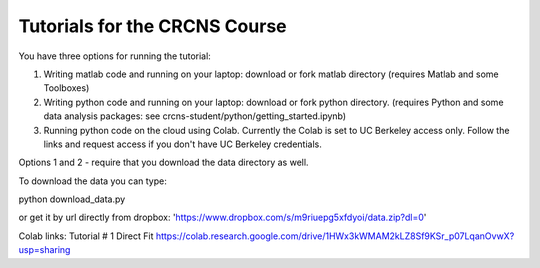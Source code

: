 Tutorials for the CRCNS Course
-------------------------------
You have three options for running the tutorial: 

1.  Writing matlab code and running on your laptop: download or fork matlab directory (requires Matlab and some Toolboxes)

2.  Writing python code and running on your laptop: download or fork python directory. (requires Python and some data analysis packages: see crcns-student/python/getting_started.ipynb)

3.  Running python code on the cloud using Colab.  Currently the Colab is set to UC Berkeley access only.  Follow the links and request access if you don't have UC Berkeley credentials.

Options 1 and 2 - require that you download the data directory as well.

To download the data you can type:

python download_data.py

or get it by url directly from dropbox: 'https://www.dropbox.com/s/m9riuepg5xfdyoi/data.zip?dl=0'


Colab links:
Tutorial # 1 Direct Fit https://colab.research.google.com/drive/1HWx3kWMAM2kLZ8Sf9KSr_p07LqanOvwX?usp=sharing

